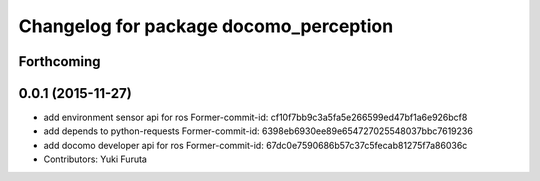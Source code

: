 ^^^^^^^^^^^^^^^^^^^^^^^^^^^^^^^^^^^^^^^
Changelog for package docomo_perception
^^^^^^^^^^^^^^^^^^^^^^^^^^^^^^^^^^^^^^^

Forthcoming
-----------

0.0.1 (2015-11-27)
------------------
* add environment sensor api for ros
  Former-commit-id: cf10f7bb9c3a5fa5e266599ed47bf1a6e926bcf8
* add depends to python-requests
  Former-commit-id: 6398eb6930ee89e654727025548037bbc7619236
* add docomo developer api for ros
  Former-commit-id: 67dc0e7590686b57c37c5fecab81275f7a86036c
* Contributors: Yuki Furuta
